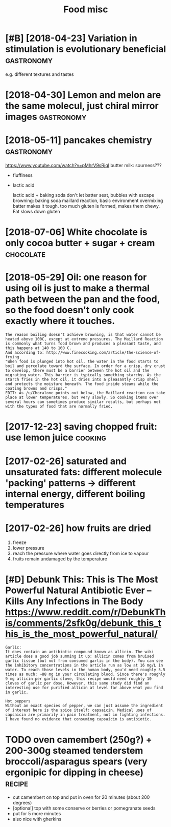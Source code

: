 #+TITLE: Food misc
#+filetags: food

* [#B] [2018-04-23] Variation in stimulation is evolutionary beneficial :gastronomy:
:PROPERTIES:
:ID:       4c42710de07d1b8c862e28dfb917a47c
:END:
e.g. different textures and tastes

* [2018-04-30] Lemon and melon are the same molecul, just chiral mirror images :gastronomy:
:PROPERTIES:
:ID:       c42bfa0e5d0f50f43369933ea1c97de1
:END:

* [2018-05-11] pancakes chemistry                                :gastronomy:
:PROPERTIES:
:ID:       539e04f649ee4f0705e79d8d26a9cedb
:END:
https://www.youtube.com/watch?v=pMhrV9sRjqI
 butter milk: sourness???

- fluffiness
- lactic acid

  lactic acid + baking soda
  don't let batter seat, bubbles with escape
  browning: baking soda maillard reaction, basic environment
  overmixing batter makes it tough. too much gluten is formed, makes them chewy. Fat slows down gluten

* [2018-07-06] White chocolate is only cocoa butter + sugar + cream :chocolate:
:PROPERTIES:
:ID:       adae528756fed6aae3ab198be743eeb8
:END:

* [2018-05-29] Oil: one reason for using oil is just to make a thermal path between the pan and the food, so the food doesn't only cook exactly where it touches.
:PROPERTIES:
:ID:       d0c14fdc4cff938dd5d09c2e5182a8b0
:END:
: The reason boiling doesn't achieve browning, is that water cannot be heated above 100C, except at extreme pressures. The Maillard Reaction is commonly what turns food brown and produces a pleasant taste, and this happens at 140 to 160 C.
: And according to: http://www.finecooking.com/article/the-science-of-frying
: "When food is plunged into hot oil, the water in the food starts to boil and percolate toward the surface. In order for a crisp, dry crust to develop, there must be a barrier between the hot oil and the migrating water. This barrier is typically something starchy. As the starch fries in the hot oil, it dries into a pleasantly crisp shell and protects the moisture beneath. The food inside steams while the coating browns and crisps."
: EDIT: As /u/Choralone points out below, the Maillard reaction can take place at lower temperatures, but very slowly. So cooking items over several hours can sometimes produce similar results, but perhaps not with the types of food that are normally fried.

* [2017-12-23] saving chopped fruit: use lemon juice                :cooking:
:PROPERTIES:
:ID:       d892cd13881aa7fdb9b5e00731e38fee
:END:

* [2017-02-26] saturated and unsaturated fats: different molecule 'packing' patterns -> different internal energy, different boiling temperatures
:PROPERTIES:
:ID:       c312fb333df399ddeaee4ec8931ca4b9
:END:

* [2017-02-26] how fruits are dried
:PROPERTIES:
:ID:       bb23aeae24504f6aa62eef0fd1974842
:END:
1. freeze
2. lower pressure
3. reach the pressure where water goes directly from ice to vapour
4. fruits remain undamaged by the temperature

* [#D] Debunk This: This is The Most Powerful Natural Antibiotic Ever – Kills Any Infections in The Body https://www.reddit.com/r/DebunkThis/comments/2sfk0g/debunk_this_this_is_the_most_powerful_natural/
:PROPERTIES:
:ID:       58289ca2140768ab43bb468d419f9437
:END:
: Garlic:
: It does contain an antibiotic compound known as allicin. The wiki article does a good job summing it up: allicin comes from bruised garlic tissue (but not from consumed garlic in the body). You can see the inhibitory concentrations in the article run as low at 16 mg/L in water. To reach those levels in the human body, you'd need roughly 5.5 times as much: ~88 mg in your circulating blood. Since there's roughly 9 mg allicin per garlic clove, this recipe would need roughly 10 cloves of garlic per dose. However, this same study did find an interesting use for purified allicin at level far above what you find in garlic.
: 
: Hot peppers
: Without an exact species of pepper, we can just assume the ingredient of interest here is the spice itself: capsaicin. Medical uses of capsaicin are primarily in pain treatment, not in fighting infections. I have found no evidence that consuming capsaicin is antibiotic.
* TODO oven camembert (250g?) + 200-300g steamed tenderstem broccoli/asparagus spears (very ergonipic for dipping in cheese) :recipe:
:PROPERTIES:
:CREATED:  [2021-01-17]
:ID:       2147f779493b1937e2f27a01d532683b
:END:
- cut camembert on top and put in oven for 20 minutes (about 200 degrees)
- [optional] top with some conserve or berries or pomegranate seeds
- put for 5 more minutes
- also nice with gherkins
